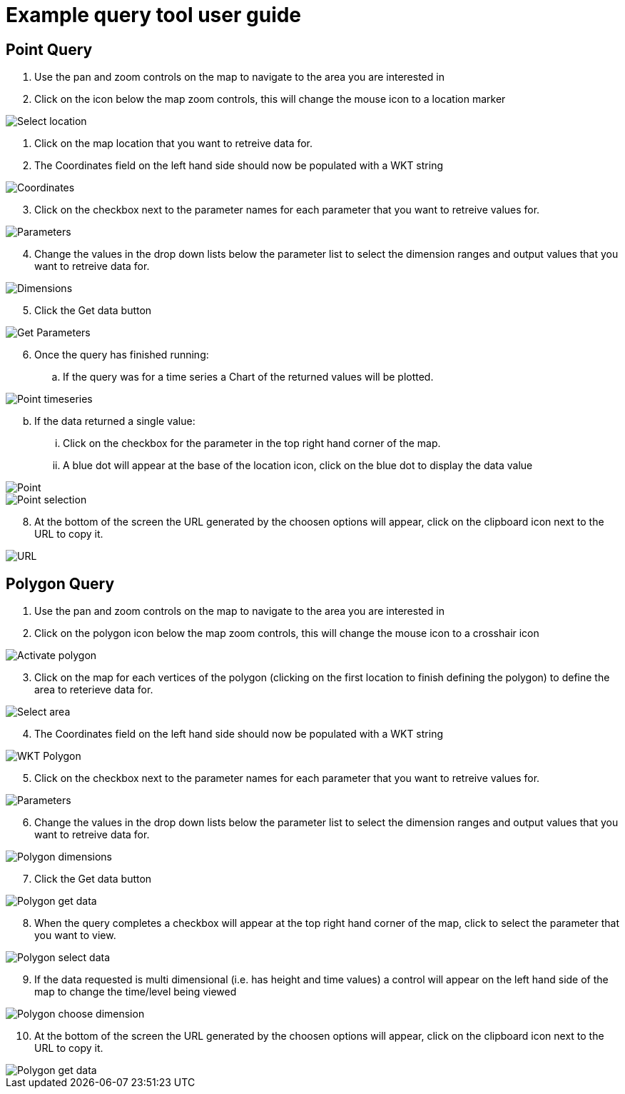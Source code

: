 = Example query tool user guide

== Point Query 

. Use the pan and zoom controls on the map to navigate to the area you are interested in

. Click on the icon below the map zoom controls, this will change the mouse icon to a location marker

image::/static/img/point_step_3.jpg[Select location]

. Click on the map location that you want to retreive data for.

. The Coordinates field on the left hand side should now be populated with a WKT string

image::/static/img/point_step_5a.jpg[Coordinates]

["arabic", start=3]
. Click on the checkbox next to the parameter names for each parameter that you want to retreive values for.

image::/static/img/point_step_6.jpg[Parameters]

["arabic", start=4]
. Change the values in the drop down lists below the parameter list to select the dimension ranges and output values that you want to retreive data for.

image::/static/img/point_step_6b.jpg[Dimensions]

["arabic", start=5]
. Click the Get data button

image::/static/img/point_step_6c.jpg[Get Parameters]

["arabic", start=6]
. Once the query has finished running:
.. If the query was for a time series a Chart of the returned values will be plotted.

image::/static/img/point_step_7b.jpg[Point timeseries]

["loweralpha" start=2]
.. If the data returned a single value:
... Click on the checkbox for the parameter in the top right hand corner of the map.
... A blue dot will appear at the base of the location icon, click on the blue dot to display the data value

image::/static/img/point_step_7c.jpg[Point]

image::/static/img/point_not_timeseries_step_7b.jpg[Point selection]

["arabic", start=8]

. At the bottom of the screen the URL generated by the choosen options will appear, click on the clipboard icon next to the URL to copy it.

image::/static/img/point_step_7a.jpg[URL]

== Polygon Query
. Use the pan and zoom controls on the map to navigate to the area you are interested in

. Click on the polygon icon below the map zoom controls, this will change the mouse icon to a crosshair icon

image::/static/img/polygon_no_timeseries_1.jpg[Activate polygon]

["arabic", start=3]
. Click on the map for each vertices of the polygon (clicking on the first location to finish defining the polygon) to define the area to reterieve data for.

image::/static/img/polygon_no_timeseries_2a.jpg[Select area]

["arabic", start=4]
. The Coordinates field on the left hand side should now be populated with a WKT string

image::/static/img/polygon_no_timeseries_2.jpg[WKT Polygon]

["arabic", start=5]
. Click on the checkbox next to the parameter names for each parameter that you want to retreive values for.

image::/static/img/point_step_6.jpg[Parameters]

["arabic", start=6]
. Change the values in the drop down lists below the parameter list to select the dimension ranges and output values that you want to retreive data for.

image::/static/img/polygon_no_timeseries_5.jpg[Polygon dimensions]

["arabic", start=7]
. Click the Get data button

image::/static/img/polygon_no_timeseries_6.jpg[Polygon get data]


["arabic", start=8]
. When the query completes a checkbox will appear at the top right hand corner of the map, click to select the parameter that you want to view.

image::/static/img/polygon_no_timeseries_7.jpg[Polygon select data]

["arabic", start=9]
. If the data requested is multi dimensional (i.e. has height and time values) a control will appear on the left hand side of the map to change the time/level being viewed

image::/static/img/polygon_3.jpg[Polygon choose dimension]

["arabic", start=10]
. At the bottom of the screen the URL generated by the choosen options will appear, click on the clipboard icon next to the URL to copy it.

image::/static/img/polygon_no_timeseries_8.jpg[Polygon get data]
